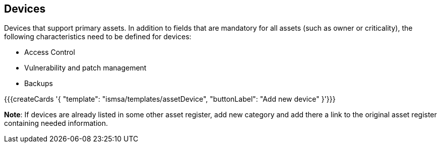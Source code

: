 ## Devices

Devices that support primary assets. In addition to fields that are mandatory for all assets (such as owner or criticality), the following characteristics need to be defined for devices:

* Access Control

* Vulnerability and patch management

* Backups

{{{createCards '{
    "template": "ismsa/templates/assetDevice",
    "buttonLabel": "Add new device"
}'}}}

**Note**: If devices are already listed in some other asset register, add new category and
add there a link to the original asset register containing needed information.